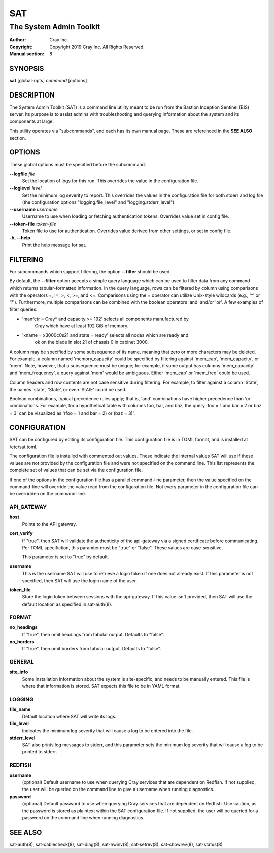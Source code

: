 =====
 SAT
=====

------------------------
The System Admin Toolkit
------------------------

:Author: Cray Inc.
:Copyright: Copyright 2019 Cray Inc. All Rights Reserved.
:Manual section: 8

SYNOPSIS
========

**sat** [global-opts] *command* [options]

DESCRIPTION
===========

The System Admin Toolkit (SAT) is a command line utility meant to be run from
the Bastion Inception Sentinel (BIS) server. Its purpose is to assist admins
with troubleshooting and querying information about the system and its
components at large.

This utility operates via "subcommands", and each has its own manual page.
These are referenced in the **SEE ALSO** section.

OPTIONS
=======

These global options must be specified before the subcommand.

**--logfile** *file*
        Set the location of logs for this run. This overrides the value in
        the configuration file.

**--loglevel** *level*
        Set the minimum log severity to report. This overrides the values in
        the configuration file for both stderr and log file (the configuration
        options "logging.file_level" and "logging.stderr_level").

**--username** *username*
        Username to use when loading or fetching authentication
        tokens. Overrides value set in config file.

**--token-file** *token-file*
        Token file to use for authentication. Overrides value derived from other
        settings, or set in config file.

**-h, --help**
        Print the help message for sat.

FILTERING
=========

For subcommands which support filtering, the option **--filter** should be used.

By default, the **--filter** option accepts a simple query language which can be
used to filter data from any command which returns tabular-formatted
information. In the query language, rows can be filtered by column using
comparisons with the operators =, !=, >, <, >=, and <=. Comparisons using the =
operator can utilize Unix-style wildcards (e.g., '*' or '?').  Furthermore,
multiple comparisons can be combined with the boolean operators 'and' and/or
'or'. A few examples of filter queries:

- 'manfctr = Cray* and capacity >= 192' selects all components manufactured by
    Cray which have at least 192 GiB of memory.

- 'xname = x3000c0s21 and state = ready' selects all nodes which are ready and
    ok on the blade in slot 21 of chassis 0 in cabinet 3000.

A column may be specified by some subsequence of its name, meaning that zero or
more characters may be deleted. For example, a column named 'memory_capacity'
could be specified by filtering against 'mem_cap', 'mem_capacity', or
'mem'. Note, however, that a subsequence must be unique; for example, if some
output has columns 'mem_capacity' and 'mem_frequency', a query against 'mem'
would be ambiguous. Either 'mem_cap' or 'mem_freq' could be used.

Column headers and row contents are not case sensitive during filtering. For
example, to filter against a column 'State', the names 'state', 'State', or even
'StAtE' could be used.

Boolean combinations, typical precedence rules apply; that is, 'and'
combinations have higher precedence than 'or' combinations. For example, for a
hypothetical table with columns foo, bar, and baz, the query 'foo = 1 and bar =
2 or baz = 3' can be visualized as '(foo = 1 and bar = 2) or (baz = 3)'.

CONFIGURATION
=============

SAT can be configured by editing its configuration file. This configuration
file is in TOML format, and is installed at /etc/sat.toml.

The configuration file is installed with commented out values. These indicate
the internal values SAT will use if these values are not provided by the
configuration file and were not specified on the command line. This list
represents the complete set of values that can be set via the configuration
file.

If one of the options in the configuration file has a parallel command-line
parameter, then the value specified on the command-line will override the value
read from the configuration file. Not every parameter in the configuration file
can be overridden on the command-line.

API_GATEWAY
-----------

**host**
        Points to the API gateway.

**cert_verify**
        If "true", then SAT will validate the authenticity of the api-gateway
        via a signed certificate before communicating. Per TOML specifiction,
        this paramter must be "true" or "false". These values are
        case-sensitive.

        This parameter is set to "true" by default.

**username**
        This is the username SAT will use to retrieve a login token if one
        does not already exist. If this parameter is not specified, then SAT
        will use the login name of the user.

**token_file**
        Store the login token between sessions with the api-gateway. If this
        value isn't provided, then SAT will use the default location as
        specified in sat-auth(8).

FORMAT
------

**no_headings**
        If "true", then omit headings from tabular output. Defaults to "false".

**no_borders**
        If "true", then omit borders from tabular output. Defaults to "false".

GENERAL
-------

**site_info**
        Some installation information about the system is site-specific, and
        needs to be manually entered. This file is where that information is
        stored. SAT expects this file to be in YAML format.

LOGGING
-------

**file_name**
        Default location where SAT will write its logs.

**file_level**
        Indicates the minimum log severity that will cause a log to be entered
        into the file.

**stderr_level**
        SAT also prints log messages to stderr, and this parameter sets the
        minimum log severity that will cause a log to be printed to stderr.

REDFISH
-------

**username**
        (optional) Default username to use when querying Cray services that are
        dependent on Redfish. If not supplied, the user will be queried on the
        command line to give a username when running diagnostics.

**password**
        (optional) Default password to use when querying Cray services that are
        dependent on Redfish. Use caution, as the password is stored as
        plaintext within the SAT configuration file. If not supplied, the user
        will be queried for a password on the command line when running
        diagnostics.

SEE ALSO
========

sat-auth(8),
sat-cablecheck(8),
sat-diag(8),
sat-hwinv(8),
sat-setrev(8),
sat-showrev(8),
sat-status(8)
